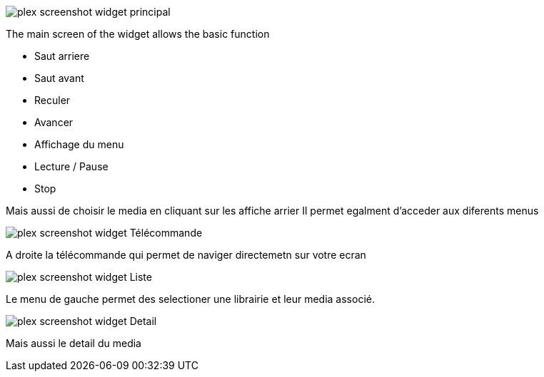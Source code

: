 image::../images/plex_screenshot_widget_principal.jpg[]
The main screen of the widget allows the basic function

* Saut arriere
* Saut avant
* Reculer
* Avancer
* Affichage du menu
* Lecture / Pause 
* Stop

Mais aussi de choisir le media en cliquant sur les affiche arrier
Il permet egalment d'acceder aux diferents menus

image::../images/plex_screenshot_widget_Télécommande.jpg[]
A droite la télécommande qui permet de naviger directemetn sur votre ecran

image::../images/plex_screenshot_widget_Liste.jpg[]
Le menu de gauche permet des selectioner une librairie et leur media associé.

image::../images/plex_screenshot_widget_Detail.jpg[]
Mais aussi le detail du media